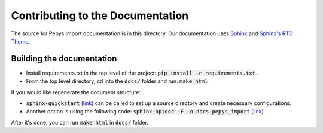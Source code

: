 =============
Contributing to the Documentation
=============


The source for Pepys Import documentation is in this directory. Our
documentation uses
`Sphinx <https://www.sphinx-doc.org/en/master/index.html>`_ and
`Sphinx's RTD Theme <https://sphinx-rtd-theme.readthedocs.io/en/stable/>`_.

Building the documentation
--------------------------

* Install requirements.txt in the top level of the
  project: :code:`pip install -r requirements.txt` .
* From the top level directory, :code:`cd` into the
  :code:`docs/` folder and run: :code:`make html`

If you would like regenerate the document structure:

- :code:`sphinx-quickstart` `(link) <https://www.sphinx-doc.org/en/master/usage/quickstart.html#setting-up-the-documentation-sources>`_ can be called to set up a source directory and create necessary configurations.
- Another option is using the following code: :code:`sphinx-apidoc -F -o docs pepys_import` `(link) <https://www.sphinx-doc.org/en/master/man/sphinx-apidoc.html>`_

After it's done, you can run :code:`make html` in :code:`docs/` folder.
